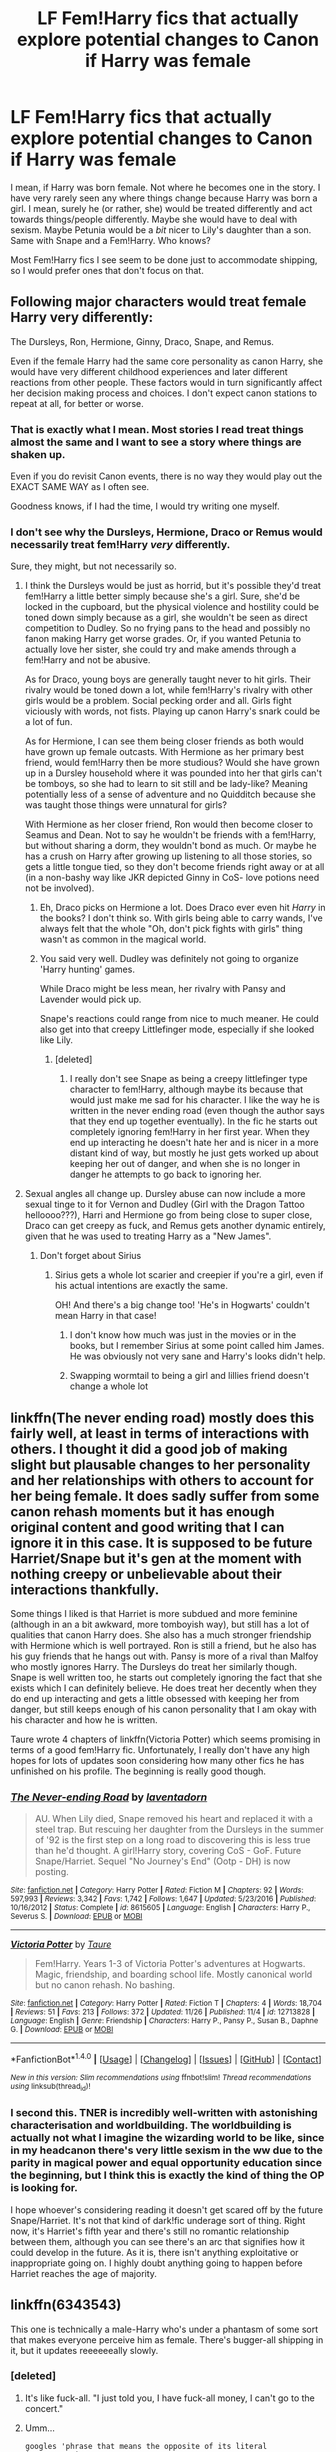 #+TITLE: LF Fem!Harry fics that actually explore potential changes to Canon if Harry was female

* LF Fem!Harry fics that actually explore potential changes to Canon if Harry was female
:PROPERTIES:
:Author: BronzeButterfly
:Score: 14
:DateUnix: 1514332962.0
:DateShort: 2017-Dec-27
:FlairText: Request
:END:
I mean, if Harry was born female. Not where he becomes one in the story. I have very rarely seen any where things change because Harry was born a girl. I mean, surely he (or rather, she) would be treated differently and act towards things/people differently. Maybe she would have to deal with sexism. Maybe Petunia would be a /bit/ nicer to Lily's daughter than a son. Same with Snape and a Fem!Harry. Who knows?

Most Fem!Harry fics I see seem to be done just to accommodate shipping, so I would prefer ones that don't focus on that.


** Following major characters would treat female Harry very differently:

The Dursleys, Ron, Hermione, Ginny, Draco, Snape, and Remus.

Even if the female Harry had the same core personality as canon Harry, she would have very different childhood experiences and later different reactions from other people. These factors would in turn significantly affect her decision making process and choices. I don't expect canon stations to repeat at all, for better or worse.
:PROPERTIES:
:Author: InquisitorCOC
:Score: 22
:DateUnix: 1514334534.0
:DateShort: 2017-Dec-27
:END:

*** That is exactly what I mean. Most stories I read treat things almost the same and I want to see a story where things are shaken up.

Even if you do revisit Canon events, there is no way they would play out the EXACT SAME WAY as I often see.

Goodness knows, if I had the time, I would try writing one myself.
:PROPERTIES:
:Author: BronzeButterfly
:Score: 8
:DateUnix: 1514334748.0
:DateShort: 2017-Dec-27
:END:


*** I don't see why the Dursleys, Hermione, Draco or Remus would necessarily treat fem!Harry /very/ differently.

Sure, they might, but not necessarily so.
:PROPERTIES:
:Author: blandge
:Score: 2
:DateUnix: 1514335468.0
:DateShort: 2017-Dec-27
:END:

**** I think the Dursleys would be just as horrid, but it's possible they'd treat fem!Harry a little better simply because she's a girl. Sure, she'd be locked in the cupboard, but the physical violence and hostility could be toned down simply because as a girl, she wouldn't be seen as direct competition to Dudley. So no frying pans to the head and possibly no fanon making Harry get worse grades. Or, if you wanted Petunia to actually love her sister, she could try and make amends through a fem!Harry and not be abusive.

As for Draco, young boys are generally taught never to hit girls. Their rivalry would be toned down a lot, while fem!Harry's rivalry with other girls would be a problem. Social pecking order and all. Girls fight viciously with words, not fists. Playing up canon Harry's snark could be a lot of fun.

As for Hermione, I can see them being closer friends as both would have grown up female outcasts. With Hermione as her primary best friend, would fem!Harry then be more studious? Would she have grown up in a Dursley household where it was pounded into her that girls can't be tomboys, so she had to learn to sit still and be lady-like? Meaning potentially less of a sense of adventure and no Quidditch because she was taught those things were unnatural for girls?

With Hermione as her closer friend, Ron would then become closer to Seamus and Dean. Not to say he wouldn't be friends with a fem!Harry, but without sharing a dorm, they wouldn't bond as much. Or maybe he has a crush on Harry after growing up listening to all those stories, so gets a little tongue tied, so they don't become friends right away or at all (in a non-bashy way like JKR depicted Ginny in CoS- love potions need not be involved).
:PROPERTIES:
:Author: larkscope
:Score: 19
:DateUnix: 1514336857.0
:DateShort: 2017-Dec-27
:END:

***** Eh, Draco picks on Hermione a lot. Does Draco ever even hit /Harry/ in the books? I don't think so. With girls being able to carry wands, I've always felt that the whole "Oh, don't pick fights with girls" thing wasn't as common in the magical world.
:PROPERTIES:
:Author: AutumnSouls
:Score: 22
:DateUnix: 1514338919.0
:DateShort: 2017-Dec-27
:END:


***** You said very well. Dudley was definitely not going to organize 'Harry hunting' games.

While Draco might be less mean, her rivalry with Pansy and Lavender would pick up.

Snape's reactions could range from nice to much meaner. He could also get into that creepy Littlefinger mode, especially if she looked like Lily.
:PROPERTIES:
:Author: InquisitorCOC
:Score: 15
:DateUnix: 1514339267.0
:DateShort: 2017-Dec-27
:END:

****** [deleted]
:PROPERTIES:
:Score: 13
:DateUnix: 1514339650.0
:DateShort: 2017-Dec-27
:END:

******* I really don't see Snape as being a creepy littlefinger type character to fem!Harry, although maybe its because that would just make me sad for his character. I like the way he is written in the never ending road (even though the author says that they end up together eventually). In the fic he starts out completely ignoring fem!Harry in her first year. When they end up interacting he doesn't hate her and is nicer in a more distant kind of way, but mostly he just gets worked up about keeping her out of danger, and when she is no longer in danger he attempts to go back to ignoring her.
:PROPERTIES:
:Author: dehue
:Score: 8
:DateUnix: 1514341045.0
:DateShort: 2017-Dec-27
:END:


**** Sexual angles all change up. Dursley abuse can now include a more sexual tinge to it for Vernon and Dudley (Girl with the Dragon Tattoo helloooo???), Harri and Hermione go from being close to super close, Draco can get creepy as fuck, and Remus gets another dynamic entirely, given that he was used to treating Harry as a "New James".
:PROPERTIES:
:Author: James_Locke
:Score: 13
:DateUnix: 1514338481.0
:DateShort: 2017-Dec-27
:END:

***** Don't forget about Sirius
:PROPERTIES:
:Author: InquisitorCOC
:Score: 9
:DateUnix: 1514340808.0
:DateShort: 2017-Dec-27
:END:

****** Sirius gets a whole lot scarier and creepier if you're a girl, even if his actual intentions are exactly the same.

OH! And there's a big change too! 'He's in Hogwarts' couldn't mean Harry in that case!
:PROPERTIES:
:Author: SMTRodent
:Score: 8
:DateUnix: 1514378141.0
:DateShort: 2017-Dec-27
:END:

******* I don't know how much was just in the movies or in the books, but I remember Sirius at some point called him James. He was obviously not very sane and Harry's looks didn't help.
:PROPERTIES:
:Author: Edocsiru
:Score: 2
:DateUnix: 1514521336.0
:DateShort: 2017-Dec-29
:END:


******* Swapping wormtail to being a girl and lillies friend doesn't change a whole lot
:PROPERTIES:
:Author: Socio_Pathic
:Score: 1
:DateUnix: 1514570376.0
:DateShort: 2017-Dec-29
:END:


** linkffn(The never ending road) mostly does this fairly well, at least in terms of interactions with others. I thought it did a good job of making slight but plausable changes to her personality and her relationships with others to account for her being female. It does sadly suffer from some canon rehash moments but it has enough original content and good writing that I can ignore it in this case. It is supposed to be future Harriet/Snape but it's gen at the moment with nothing creepy or unbelievable about their interactions thankfully.

Some things I liked is that Harriet is more subdued and more feminine (although in an a bit awkward, more tomboyish way), but still has a lot of qualities that canon Harry does. She also has a much stronger friendship with Hermione which is well portrayed. Ron is still a friend, but he also has his guy friends that he hangs out with. Pansy is more of a rival than Malfoy who mostly ignores Harry. The Dursleys do treat her similarly though. Snape is well written too, he starts out completely ignoring the fact that she exists which I can definitely believe. He does treat her decently when they do end up interacting and gets a little obsessed with keeping her from danger, but still keeps enough of his canon personality that I am okay with his character and how he is written.

Taure wrote 4 chapters of linkffn(Victoria Potter) which seems promising in terms of a good fem!Harry fic. Unfortunately, I really don't have any high hopes for lots of updates soon considering how many other fics he has unfinished on his profile. The beginning is really good though.
:PROPERTIES:
:Author: dehue
:Score: 7
:DateUnix: 1514340276.0
:DateShort: 2017-Dec-27
:END:

*** [[http://www.fanfiction.net/s/8615605/1/][*/The Never-ending Road/*]] by [[https://www.fanfiction.net/u/3117309/laventadorn][/laventadorn/]]

#+begin_quote
  AU. When Lily died, Snape removed his heart and replaced it with a steel trap. But rescuing her daughter from the Dursleys in the summer of '92 is the first step on a long road to discovering this is less true than he'd thought. A girl!Harry story, covering CoS - GoF. Future Snape/Harriet. Sequel "No Journey's End" (Ootp - DH) is now posting.
#+end_quote

^{/Site/: [[http://www.fanfiction.net/][fanfiction.net]] *|* /Category/: Harry Potter *|* /Rated/: Fiction M *|* /Chapters/: 92 *|* /Words/: 597,993 *|* /Reviews/: 3,342 *|* /Favs/: 1,742 *|* /Follows/: 1,647 *|* /Updated/: 5/23/2016 *|* /Published/: 10/16/2012 *|* /Status/: Complete *|* /id/: 8615605 *|* /Language/: English *|* /Characters/: Harry P., Severus S. *|* /Download/: [[http://www.ff2ebook.com/old/ffn-bot/index.php?id=8615605&source=ff&filetype=epub][EPUB]] or [[http://www.ff2ebook.com/old/ffn-bot/index.php?id=8615605&source=ff&filetype=mobi][MOBI]]}

--------------

[[http://www.fanfiction.net/s/12713828/1/][*/Victoria Potter/*]] by [[https://www.fanfiction.net/u/883762/Taure][/Taure/]]

#+begin_quote
  Fem!Harry. Years 1-3 of Victoria Potter's adventures at Hogwarts. Magic, friendship, and boarding school life. Mostly canonical world but no canon rehash. No bashing.
#+end_quote

^{/Site/: [[http://www.fanfiction.net/][fanfiction.net]] *|* /Category/: Harry Potter *|* /Rated/: Fiction T *|* /Chapters/: 4 *|* /Words/: 18,704 *|* /Reviews/: 51 *|* /Favs/: 213 *|* /Follows/: 372 *|* /Updated/: 11/26 *|* /Published/: 11/4 *|* /id/: 12713828 *|* /Language/: English *|* /Genre/: Friendship *|* /Characters/: Harry P., Pansy P., Susan B., Daphne G. *|* /Download/: [[http://www.ff2ebook.com/old/ffn-bot/index.php?id=12713828&source=ff&filetype=epub][EPUB]] or [[http://www.ff2ebook.com/old/ffn-bot/index.php?id=12713828&source=ff&filetype=mobi][MOBI]]}

--------------

*FanfictionBot*^{1.4.0} *|* [[[https://github.com/tusing/reddit-ffn-bot/wiki/Usage][Usage]]] | [[[https://github.com/tusing/reddit-ffn-bot/wiki/Changelog][Changelog]]] | [[[https://github.com/tusing/reddit-ffn-bot/issues/][Issues]]] | [[[https://github.com/tusing/reddit-ffn-bot/][GitHub]]] | [[[https://www.reddit.com/message/compose?to=tusing][Contact]]]

^{/New in this version: Slim recommendations using/ ffnbot!slim! /Thread recommendations using/ linksub(thread_id)!}
:PROPERTIES:
:Author: FanfictionBot
:Score: 2
:DateUnix: 1514340300.0
:DateShort: 2017-Dec-27
:END:


*** I second this. TNER is incredibly well-written with astonishing characterisation and worldbuilding. The worldbuilding is actually not what I imagine the wizarding world to be like, since in my headcanon there's very little sexism in the ww due to the parity in magical power and equal opportunity education since the beginning, but I think this is exactly the kind of thing the OP is looking for.

I hope whoever's considering reading it doesn't get scared off by the future Snape/Harriet. It's not that kind of dark!fic underage sort of thing. Right now, it's Harriet's fifth year and there's still no romantic relationship between them, although you can see there's an arc that signifies how it could develop in the future. As it is, there isn't anything exploitative or inappropriate going on. I highly doubt anything going to happen before Harriet reaches the age of majority.
:PROPERTIES:
:Author: SabrielSage
:Score: 1
:DateUnix: 1514498066.0
:DateShort: 2017-Dec-29
:END:


** linkffn(6343543)

This one is technically a male-Harry who's under a phantasm of some sort that makes everyone perceive him as female. There's bugger-all shipping in it, but it updates reeeeeeally slowly.
:PROPERTIES:
:Author: Avaday_Daydream
:Score: 6
:DateUnix: 1514337563.0
:DateShort: 2017-Dec-27
:END:

*** [deleted]
:PROPERTIES:
:Score: 5
:DateUnix: 1514339448.0
:DateShort: 2017-Dec-27
:END:

**** It's like fuck-all. "I just told you, I have fuck-all money, I can't go to the concert."
:PROPERTIES:
:Author: FritoKAL
:Score: 8
:DateUnix: 1514341689.0
:DateShort: 2017-Dec-27
:END:


**** Umm...

~googles 'phrase that means the opposite of its literal interpretation'~

...It's an irony? In that there's no shipping I recall in the fic, and there's certainly no buggery happening?
:PROPERTIES:
:Author: Avaday_Daydream
:Score: 3
:DateUnix: 1514339908.0
:DateShort: 2017-Dec-27
:END:

***** No, "bugger-all" in general just means "fuck-all", which means none.
:PROPERTIES:
:Author: Dominemm
:Score: 3
:DateUnix: 1514707403.0
:DateShort: 2017-Dec-31
:END:

****** Yes, but the irony is that in a shipping fic (or maybe just a smut fic), 'fuck-all' in the literal sense is what you'd expect to happen. So when it's 'fuck-all' in the metaphorical sense, which means no fucking whatsoever, it's ironic. I think.
:PROPERTIES:
:Author: Avaday_Daydream
:Score: 1
:DateUnix: 1514710825.0
:DateShort: 2017-Dec-31
:END:


*** [[http://www.fanfiction.net/s/6343543/1/][*/Harry & the Mysterious Curse of the GirlWhoLived/*]] by [[https://www.fanfiction.net/u/13839/Lord-Jeram][/Lord Jeram/]]

#+begin_quote
  Harry always knew that there was something unique about him. In a way, the arrival of the Hogwarts acceptance letters was almost expected... except, why are they all addressed to 'Harriet Potter?
#+end_quote

^{/Site/: [[http://www.fanfiction.net/][fanfiction.net]] *|* /Category/: Harry Potter *|* /Rated/: Fiction T *|* /Chapters/: 18 *|* /Words/: 144,993 *|* /Reviews/: 817 *|* /Favs/: 1,843 *|* /Follows/: 2,524 *|* /Updated/: 7/3 *|* /Published/: 9/22/2010 *|* /id/: 6343543 *|* /Language/: English *|* /Genre/: Adventure/Humor *|* /Characters/: Harry P. *|* /Download/: [[http://www.ff2ebook.com/old/ffn-bot/index.php?id=6343543&source=ff&filetype=epub][EPUB]] or [[http://www.ff2ebook.com/old/ffn-bot/index.php?id=6343543&source=ff&filetype=mobi][MOBI]]}

--------------

*FanfictionBot*^{1.4.0} *|* [[[https://github.com/tusing/reddit-ffn-bot/wiki/Usage][Usage]]] | [[[https://github.com/tusing/reddit-ffn-bot/wiki/Changelog][Changelog]]] | [[[https://github.com/tusing/reddit-ffn-bot/issues/][Issues]]] | [[[https://github.com/tusing/reddit-ffn-bot/][GitHub]]] | [[[https://www.reddit.com/message/compose?to=tusing][Contact]]]

^{/New in this version: Slim recommendations using/ ffnbot!slim! /Thread recommendations using/ linksub(thread_id)!}
:PROPERTIES:
:Author: FanfictionBot
:Score: 2
:DateUnix: 1514337594.0
:DateShort: 2017-Dec-27
:END:


** linkffn(Hermione Granger's Guide to Gender-Flip Fanfiction) Chapter 2: Holly.
:PROPERTIES:
:Author: Jahoan
:Score: 3
:DateUnix: 1514345138.0
:DateShort: 2017-Dec-27
:END:

*** [[http://www.fanfiction.net/s/11511190/1/][*/Hermione Granger's Guide To Gender Flip Fanfiction/*]] by [[https://www.fanfiction.net/u/1865132/Hyaroo][/Hyaroo/]]

#+begin_quote
  Hermione gives a lecture on "gender flip fanfiction"; i.e. fanfiction depicting an AU where one or more characters has been born the opposite sex. Of course, when the ones attending the lecture are Harry and Ron... or should that perhaps be "Holly" and "Ronnie"?... it might get a little difficult to stay on track. A very meta story.
#+end_quote

^{/Site/: [[http://www.fanfiction.net/][fanfiction.net]] *|* /Category/: Harry Potter *|* /Rated/: Fiction K+ *|* /Chapters/: 4 *|* /Words/: 30,382 *|* /Reviews/: 54 *|* /Favs/: 101 *|* /Follows/: 130 *|* /Updated/: 11/28/2015 *|* /Published/: 9/17/2015 *|* /id/: 11511190 *|* /Language/: English *|* /Genre/: Humor/Parody *|* /Characters/: Harry P., Ron W., Hermione G. *|* /Download/: [[http://www.ff2ebook.com/old/ffn-bot/index.php?id=11511190&source=ff&filetype=epub][EPUB]] or [[http://www.ff2ebook.com/old/ffn-bot/index.php?id=11511190&source=ff&filetype=mobi][MOBI]]}

--------------

*FanfictionBot*^{1.4.0} *|* [[[https://github.com/tusing/reddit-ffn-bot/wiki/Usage][Usage]]] | [[[https://github.com/tusing/reddit-ffn-bot/wiki/Changelog][Changelog]]] | [[[https://github.com/tusing/reddit-ffn-bot/issues/][Issues]]] | [[[https://github.com/tusing/reddit-ffn-bot/][GitHub]]] | [[[https://www.reddit.com/message/compose?to=tusing][Contact]]]

^{/New in this version: Slim recommendations using/ ffnbot!slim! /Thread recommendations using/ linksub(thread_id)!}
:PROPERTIES:
:Author: FanfictionBot
:Score: 1
:DateUnix: 1514345177.0
:DateShort: 2017-Dec-27
:END:


** Have you read Girl in the War? The fem!Harry in this fic is very girly and participates in pageants and stuff. Petunia as a pageant mom makes a lot of sense to me...she seems the type to mold a female Harry into being the person she wanted to be or the daughter she would want. She's still an asshole, but it's an interesting take on how she would treat Harry if he were a girl. This fic has Harry paired up with a few different & she's very much a fun-loving, normal teenage girl who likes to party and date. The ultimate pairing seems to be fem!Harry/Draco though, but the fact that Harry is female also changes their relationship a lot. It's interesting to see her dynamic with the female characters. She and Hermione clash a bit at the beginning due to Hermione being condescending and judgmental about Harry like ~girly things, but ultimately end up close friends. Ginny is also her best friend. And it also shows how overprotective Remus/Sirius are towards her. Linkffn(7793520)
:PROPERTIES:
:Author: slugcharmer
:Score: 2
:DateUnix: 1517015380.0
:DateShort: 2018-Jan-27
:END:

*** [[http://www.fanfiction.net/s/7793520/1/][*/Girl in the War/*]] by [[https://www.fanfiction.net/u/1125018/astridfire][/astridfire/]]

#+begin_quote
  Who says you can't fight evil and be pretty? A Girl!Harry AU, starting with Rose Potter's first year at Hogwarts.
#+end_quote

^{/Site/: [[http://www.fanfiction.net/][fanfiction.net]] *|* /Category/: Harry Potter *|* /Rated/: Fiction M *|* /Chapters/: 26 *|* /Words/: 165,092 *|* /Reviews/: 1,037 *|* /Favs/: 2,414 *|* /Follows/: 2,685 *|* /Updated/: 12/27/2016 *|* /Published/: 1/31/2012 *|* /id/: 7793520 *|* /Language/: English *|* /Genre/: Romance/Adventure *|* /Characters/: Harry P., Draco M. *|* /Download/: [[http://www.ff2ebook.com/old/ffn-bot/index.php?id=7793520&source=ff&filetype=epub][EPUB]] or [[http://www.ff2ebook.com/old/ffn-bot/index.php?id=7793520&source=ff&filetype=mobi][MOBI]]}

--------------

*FanfictionBot*^{1.4.0} *|* [[[https://github.com/tusing/reddit-ffn-bot/wiki/Usage][Usage]]] | [[[https://github.com/tusing/reddit-ffn-bot/wiki/Changelog][Changelog]]] | [[[https://github.com/tusing/reddit-ffn-bot/issues/][Issues]]] | [[[https://github.com/tusing/reddit-ffn-bot/][GitHub]]] | [[[https://www.reddit.com/message/compose?to=tusing][Contact]]]

^{/New in this version: Slim recommendations using/ ffnbot!slim! /Thread recommendations using/ linksub(thread_id)!}
:PROPERTIES:
:Author: FanfictionBot
:Score: 1
:DateUnix: 1517015389.0
:DateShort: 2018-Jan-27
:END:
